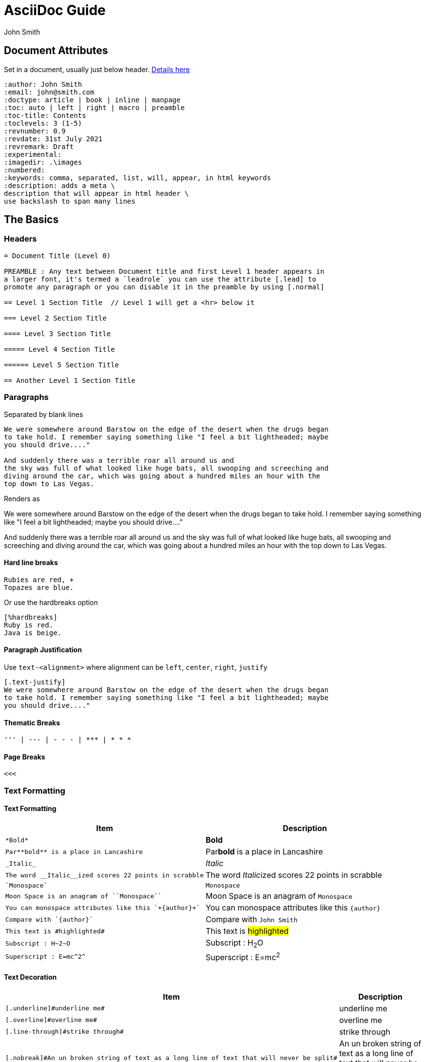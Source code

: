 = AsciiDoc Guide
:author: John Smith

== Document Attributes
Set in a document, usually just below header. https://docs.asciidoctor.org/asciidoc/latest/attributes/document-attributes-ref/[Details here]

----
:author: John Smith
:email: john@smith.com
:doctype: article | book | inline | manpage
:toc: auto | left | right | macro | preamble
:toc-title: Contents
:toclevels: 3 (1-5)
:revnumber: 0.9
:revdate: 31st July 2021
:revremark: Draft
:experimental:
:imagedir: .\images
:numbered:
:keywords: comma, separated, list, will, appear, in html keywords
:description: adds a meta \
description that will appear in html header \
use backslash to span many lines
----

== The Basics

=== Headers

----
= Document Title (Level 0)

PREAMBLE : Any text between Document title and first Level 1 header appears in
a larger font, it's termed a `leadrole` you can use the attribute [.lead] to
promote any paragraph or you can disable it in the preamble by using [.normal]

== Level 1 Section Title  // Level 1 will get a <hr> below it

=== Level 2 Section Title

==== Level 3 Section Title

===== Level 4 Section Title

====== Level 5 Section Title

== Another Level 1 Section Title
----

=== Paragraphs
Separated by blank lines

----
We were somewhere around Barstow on the edge of the desert when the drugs began
to take hold. I remember saying something like "I feel a bit lightheaded; maybe
you should drive...." 

And suddenly there was a terrible roar all around us and
the sky was full of what looked like huge bats, all swooping and screeching and
diving around the car, which was going about a hundred miles an hour with the
top down to Las Vegas.
----

Renders as

We were somewhere around Barstow on the edge of the desert when the drugs began
to take hold. I remember saying something like "I feel a bit lightheaded; maybe
you should drive...."

And suddenly there was a terrible roar all around us and
the sky was full of what looked like huge bats, all swooping and screeching and
diving around the car, which was going about a hundred miles an hour with the
top down to Las Vegas.

==== Hard line breaks

----
Rubies are red, +
Topazes are blue.
----

Or use the hardbreaks option

----
[%hardbreaks]
Ruby is red.
Java is beige.
----

==== Paragraph Justification
Use `text-<alignment>` where alignment can be `left`, `center`, `right`, `justify`

----
[.text-justify]
We were somewhere around Barstow on the edge of the desert when the drugs began
to take hold. I remember saying something like "I feel a bit lightheaded; maybe
you should drive...."

----

==== Thematic Breaks
----
''' | --- | - - - | *** | * * *
----

==== Page Breaks

----
<<<
----

=== Text Formatting

==== Text Formatting

[%header,cols="2,.^2",width=100%]             
|===                                
|Item | Description                 

a|----
*Bold*
---- 
| *Bold*

a|----
Par**bold** is a place in Lancashire
----
| Par**bold** is a place in Lancashire

a|----
_Italic_
----
| _Italic_

a|----
The word __Italic__ized scores 22 points in scrabble
----
| The word __Italic__ized scores 22 points in scrabble

a|----
`Monospace`
----
| `Monospace`

a|----
Moon Space is an anagram of ``Monospace``
----
| Moon Space is an anagram of ``Monospace``

a|----
You can monospace attributes like this `+{author}+`
----
a| You can monospace attributes like this `+{author}+`

a|----
Compare with `{author}`
----
| Compare with `{author}`

a|----
This text is #highlighted#
----
| This text is #highlighted#

a|----
Subscript : H~2~O
----
| Subscript : H~2~O

a|----
Superscript : E=mc^2^
----
| Superscript : E=mc^2^

|===

==== Text Decoration

[%header,cols="2,.^2",width=100%]
|===
|Item | Description

a|----
[.underline]#underline me#
----
| [.underline]#underline me#

a|----
[.overline]#overline me#
----
| [.overline]#overline me#

a|----
[.line-through]#strike through#
----
| [.line-through]#strike through#

a|----
[.nobreak]#An un broken string of text as a long line of text that will never be split#
----
| [.nobreak]#An un broken string of text as a long line of text that will never be split#

a|----
[.nowrap]#Do not wrap this text#
----
| [.nowrap]#Do not wrap this text#

a|----
[.pre-wrap]#All spaces are preserved       s#
----
| [.pre-wrap]#All spaces are preserved       s#
|===

=== Text Symbols

[%header,cols="2,.^2",width=100%]
|===
|Item | Description

a|----
(C)  (R) (TM)
----
| (C) (R) (TM)

a|----
&#169; &#174; &#8482;
----
| &#169; &#174; &#8482;

a|----
-> => <- <= 
----
|-> => <- <=

a|----
&rarr &rArr &larr &lArr
----
|&rarr &rArr &larr &lArr

a|----
{pp} {plus} {deg} {cpp}
----
|{pp} {plus} {deg} {cpp}
|===

* See https://en.wikipedia.org/wiki/List_of_XML_and_HTML_character_entity_references[Character Reference Guide]
* See https://docs.asciidoctor.org/asciidoc/latest/attributes/character-replacement-ref/[AsciiDoc Character Replacement Attributes]

==== Menu, Button & Keyboard Macro

NOTE: You need to enable the `experimental` attribute in AsciiDoc

[%header,cols="2,.^2",width=100%]
|===
|Item | Description

a|----
Select menu:File[View > Zoom > 150%]
----
| Select menu:File[View > Zoom > 150%]

a|----
Press the btn:[OK] button when you are finished
----
| Press the btn:[OK] button when you are finished

a|----
Press kbd:[Ctrl+Alt+Delete] to log out
----
| Press kbd:[Ctrl+Alt+Delete] to log out
|===


==== Font size adjustment
_Depreciated_

[.big]#We will teach our twisted speech#

[.small]#To the young believers#

[.big]#We will train our blue-eyed men#

[.small]#To be young believers#

[%collapsible]
.View the syntax
====
----
[.big]#We will teach our twisted speech#

[.small]#To the young believers#

[.big]#We will train our blue-eyed men#

[.small]#To be young believers#
----
====

==== Comments
----
// A single-line comment.
----

----
////
A block comment.

Comments, comments, comments
////
----


=== Apostrophes and Quotes

TODO

=== 



